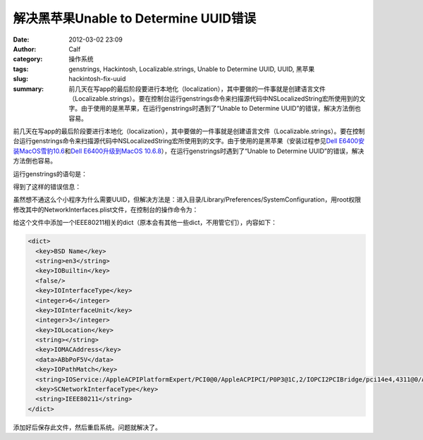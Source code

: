 解决黑苹果Unable to Determine UUID错误
######################################
:date: 2012-03-02 23:09
:author: Calf
:category: 操作系统
:tags: genstrings, Hackintosh, Localizable.strings, Unable to Determine UUID, UUID, 黑苹果
:slug: hackintosh-fix-uuid
:summary: 前几天在写app的最后阶段要进行本地化（localization），其中要做的一件事就是创建语言文件（Localizable.strings）。要在控制台运行genstrings命令来扫描源代码中NSLocalizedString宏所使用到的文字。由于使用的是黑苹果，在运行genstrings时遇到了“Unable to Determine UUID”的错误，解决方法倒也容易。

前几天在写app的最后阶段要进行本地化（localization），其中要做的一件事就是创建语言文件（Localizable.strings）。要在控制台运行genstrings命令来扫描源代码中NSLocalizedString宏所使用到的文字。由于使用的是黑苹果（安装过程参见\ `Dell E6400安装MacOS雪豹10.6`_\ 和\ `Dell E6400升级到MacOS 10.6.8`_\ ），在运行genstrings时遇到了“Unable
to Determine UUID”的错误，解决方法倒也容易。

.. more

运行genstrings的语句是：

.. code-block:: text
    :linenos: none

    genstrings ./Classes/*.m

得到了这样的错误信息：

.. code-block:: text
    :linenos: none

    genstrings[3851:10b] _CFGetHostUUIDString: unable to determine UUID for host. Error: 35

虽然想不通这么个小程序为什么需要UUID，但解决方法是：进入目录/Library/Preferences/SystemConfiguration，用root权限修改其中的NetworkInterfaces.plist文件，在控制台的操作命令为：

.. code-block:: bash
    :linenos: none

    cd /Library/Preferences/SystemConfiguration
    sudo vi NetworkInterfaces.plist

给这个文件中添加一个IEEE80211相关的dict（原本会有其他一些dict，不用管它们），内容如下：

.. code-block:: xml

    <dict>
      <key>BSD Name</key>
      <string>en3</string>
      <key>IOBuiltin</key>
      <false/>
      <key>IOInterfaceType</key>
      <integer>6</integer>
      <key>IOInterfaceUnit</key>
      <integer>3</integer>
      <key>IOLocation</key>
      <string></string>
      <key>IOMACAddress</key>
      <data>ABbPoF5V</data>
      <key>IOPathMatch</key>
      <string>IOService:/AppleACPIPlatformExpert/PCI0@0/AppleACPIPCI/P0P3@1C,2/IOPCI2PCIBridge/pci14e4,4311@0/AirPort_Brcm43xx/IO80211Interface</string>
      <key>SCNetworkInterfaceType</key>
      <string>IEEE80211</string>
    </dict>

添加好后保存此文件，然后重启系统。问题就解决了。

.. _Dell E6400安装MacOS雪豹10.6: {filename}../../2011/07/dell-e6400-install-mac.rst
.. _Dell E6400升级到MacOS 10.6.8: {filename}../../2011/08/dell-e6400-mac-10-6-8.rst
